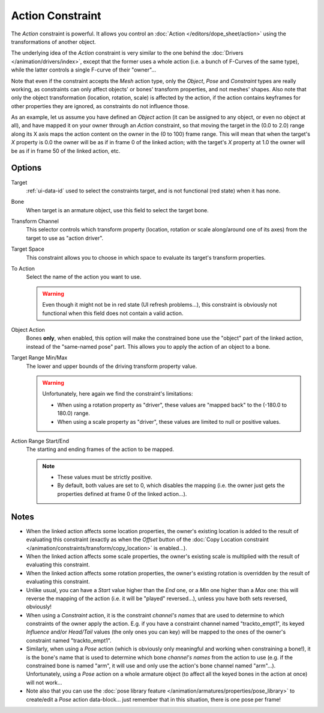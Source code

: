 .. (TODO rewrite) Notes section is a mess.

.. _bpy.types.ActionConstraint:

*****************
Action Constraint
*****************

The *Action* constraint is powerful.
It allows you control
an :doc:`Action </editors/dope_sheet/action>` using the transformations of another object.

The underlying idea of the *Action* constraint is very similar to the one behind
the :doc:`Drivers </animation/drivers/index>`, except that the former uses a whole action
(i.e. a bunch of F-Curves of the same type), while the latter controls a single F-curve of their "owner"...

Note that even if the constraint accepts the *Mesh* action type,
only the *Object*,
*Pose* and *Constraint* types are really working,
as constraints can only affect objects' or bones' transform properties,
and not meshes' shapes.
Also note that only the object transformation (location, rotation, scale) is affected by the action,
if the action contains keyframes for other properties they are ignored, as constraints do not influence those.

As an example, let us assume you have defined an *Object* action
(it can be assigned to any object, or even no object at all),
and have mapped it on your owner through an *Action* constraint,
so that moving the target in the (0.0 to 2.0)
range along its X axis maps the action content on the owner in the (0 to 100)
frame range. This will mean that when the target's *X* property is 0.0
the owner will be as if in frame 0 of the linked action;
with the target's *X* property at 1.0
the owner will be as if in frame 50 of the linked action, etc.


Options
=======

.. TODO2.8 .. figure:: /images/rigging_constraints_relationship_action_panel.png

.. TODO2.8    Action panel.

Target
   :ref:`ui-data-id` used to select the constraints target, and is not functional (red state) when it has none.
Bone
   When target is an armature object, use this field to select the target bone.
Transform Channel
   This selector controls which transform property
   (location, rotation or scale along/around one of its axes) from the target to use as "action driver".
Target Space
   This constraint allows you to choose in which space to evaluate its target's transform properties.
To Action
   Select the name of the action you want to use.

   .. warning::

      Even though it might not be in red state (UI refresh problems...),
      this constraint is obviously not functional when this field does not contain a valid action.

Object Action
   Bones **only**, when enabled,
   this option will make the constrained bone use the "object" part of the linked action,
   instead of the "same-named pose" part. This allows you to apply the action of an object to a bone.

Target Range Min/Max
   The lower and upper bounds of the driving transform property value.

   .. warning::

      Unfortunately, here again we find the constraint's limitations:

      - When using a rotation property as "driver",
        these values are "mapped back" to the (-180.0 to 180.0) range.
      - When using a scale property as "driver", these values are limited to null or positive values.

Action Range Start/End
   The starting and ending frames of the action to be mapped.

   .. note::

      - These values must be strictly positive.
      - By default, both values are set to 0, which disables the mapping
        (i.e. the owner just gets the properties defined at frame 0 of the linked action...).


Notes
=====

- When the linked action affects some location properties,
  the owner's existing location is added to the result of evaluating this constraint
  (exactly as when the *Offset* button of
  the :doc:`Copy Location constraint </animation/constraints/transform/copy_location>` is enabled...).
- When the linked action affects some scale properties,
  the owner's existing scale is multiplied with the result of evaluating this constraint.
- When the linked action affects some rotation properties,
  the owner's existing rotation is overridden by the result of evaluating this constraint.
- Unlike usual, you can have a *Start* value higher than the *End* one,
  or a *Min* one higher than a *Max* one: this will reverse the mapping of the action
  (i.e. it will be "played" reversed...), unless you have both sets reversed, obviously!
- When using a *Constraint* action, it is the constraint *channel's names*
  that are used to determine to which constraints of the owner apply the action.
  E.g. if you have a constraint channel named "trackto_empt1",
  its keyed *Influence* and/or *Head/Tail* values (the only ones you can key)
  will be mapped to the ones of the owner's constraint named "trackto_empt1".
- Similarly, when using a *Pose* action
  (which is obviously only meaningful and working when constraining a bone!),
  it is the bone's name that is used to determine which bone *channel's names* from the action to use
  (e.g. if the constrained bone is named "arm", it will use and only use the action's bone channel named "arm"...).
  Unfortunately, using a *Pose* action on a whole armature object
  (to affect all the keyed bones in the action at once) will not work...
- Note also that you can use the :doc:`pose library feature </animation/armatures/properties/pose_library>` to
  create/edit a *Pose* action data-block... just remember that in this situation, there is one pose per frame!

.. vimeo:: 171554048
